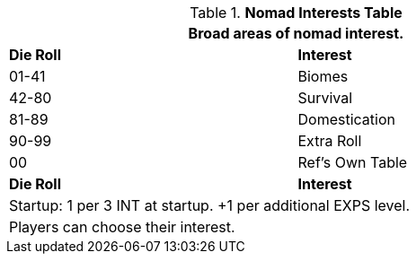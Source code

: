 .*Nomad Interests Table*
[width="75%",cols="^,<",frame="all", stripes="even"]
|===
2+<|Broad areas of nomad interest.

s|Die Roll
s|Interest

|01-41
|Biomes

|42-80
|Survival

|81-89
|Domestication

|90-99
|Extra Roll 

|00
|Ref's Own Table

s|Die Roll
s|Interest

2+<| Startup: 1 per 3 INT at startup. +1 per additional EXPS level.
2+<| Players can choose their interest.
|===
